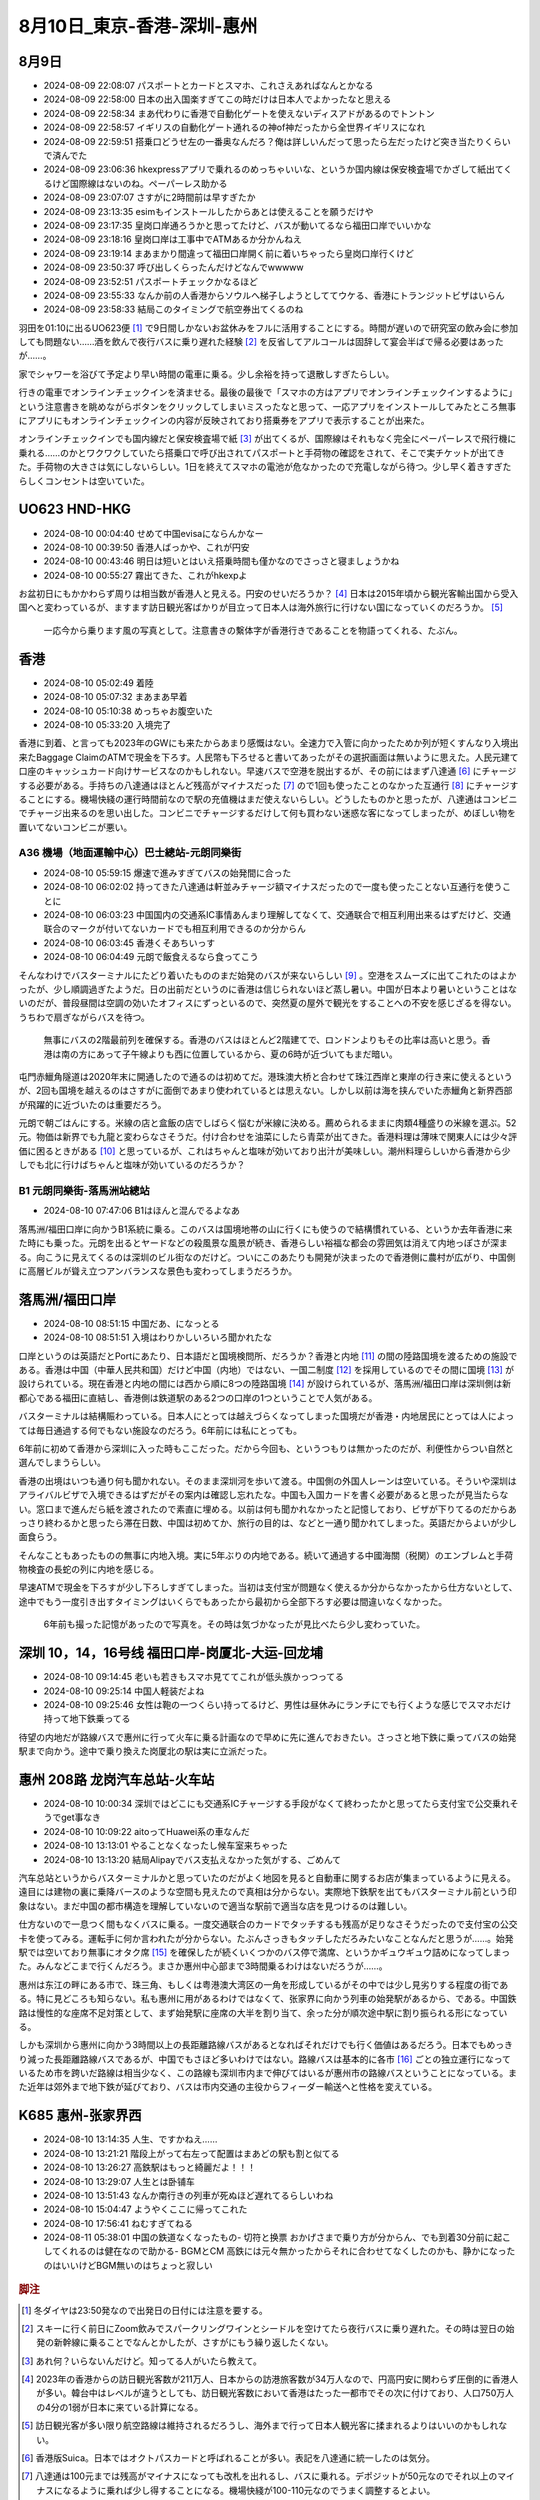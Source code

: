 8月10日_東京-香港-深圳-惠州
##################################

8月9日
------

- 2024-08-09 22:08:07	パスポートとカードとスマホ、これさえあればなんとかなる
- 2024-08-09 22:58:00	日本の出入国楽すぎてこの時だけは日本人でよかったなと思える
- 2024-08-09 22:58:34	まあ代わりに香港で自動化ゲートを使えないディスアドがあるのでトントン
- 2024-08-09 22:58:57	イギリスの自動化ゲート通れるの神of神だったから全世界イギリスになれ
- 2024-08-09 22:59:51	搭乗口どうせ左の一番奥なんだろ？俺は詳しいんだって思ったら左だったけど突き当たりくらいで済んでた
- 2024-08-09 23:06:36	hkexpressアプリで乗れるのめっちゃいいな、というか国内線は保安検査場でかざして紙出てくるけど国際線はないのね。ペーパーレス助かる
- 2024-08-09 23:07:07	さすがに2時間前は早すぎたか
- 2024-08-09 23:13:35	esimもインストールしたからあとは使えることを願うだけや
- 2024-08-09 23:17:35	皇岗口岸通ろうかと思ってたけど、バスが動いてるなら福田口岸でいいかな
- 2024-08-09 23:18:16	皇岗口岸は工事中でATMあるか分かんねえ
- 2024-08-09 23:19:14	まあまかり間違って福田口岸開く前に着いちゃったら皇岗口岸行くけど
- 2024-08-09 23:50:37	呼び出しくらったんだけどなんでwwwww
- 2024-08-09 23:52:51	パスポートチェックかなるほど
- 2024-08-09 23:55:33	なんか前の人香港からソウルへ梯子しようとしててウケる、香港にトランジットビザはいらん
- 2024-08-09 23:58:33	結局このタイミングで航空券出てくるのね

羽田を01:10に出るUO623便 [#]_ で9日間しかないお盆休みをフルに活用することにする。時間が遅いので研究室の飲み会に参加しても問題ない……酒を飲んで夜行バスに乗り遅れた経験 [#]_ を反省してアルコールは固辞して宴会半ばで帰る必要はあったが……。

家でシャワーを浴びて予定より早い時間の電車に乗る。少し余裕を持って退散しすぎたらしい。

行きの電車でオンラインチェックインを済ませる。最後の最後で「スマホの方はアプリでオンラインチェックインするように」という注意書きを眺めながらボタンをクリックしてしまいミスったなと思って、一応アプリをインストールしてみたところ無事にアプリにもオンラインチェックインの内容が反映されており搭乗券をアプリで表示することが出来た。

オンラインチェックインでも国内線だと保安検査場で紙 [#]_ が出てくるが、国際線はそれもなく完全にペーパーレスで飛行機に乗れる……のかとワクワクしていたら搭乗口で呼び出されてパスポートと手荷物の確認をされて、そこで実チケットが出てきた。手荷物の大きさは気にしないらしい。1日を終えてスマホの電池が危なかったので充電しながら待つ。少し早く着きすぎたらしくコンセントは空いていた。

UO623 HND-HKG
-------------

- 2024-08-10 00:04:40	せめて中国evisaにならんかなー
- 2024-08-10 00:39:50	香港人ばっかや、これが円安
- 2024-08-10 00:43:46	明日は短いとはいえ搭乗時間も僅かなのでさっさと寝ましょうかね
- 2024-08-10 00:55:27	霧出てきた、これがhkexpよ

お盆初日にもかかわらず周りは相当数が香港人と見える。円安のせいだろうか？ [#]_ 日本は2015年頃から観光客輸出国から受入国へと変わっているが、ますます訪日観光客ばかりが目立って日本人は海外旅行に行けない国になっていくのだろうか。 [#]_

.. figure:: ./img/PXL_20240809_153657792.jpg

    一応今から乗ります風の写真として。注意書きの繫体字が香港行きであることを物語ってくれる、たぶん。

香港
----
- 2024-08-10 05:02:49	着陸
- 2024-08-10 05:07:32	まあまあ早着
- 2024-08-10 05:10:38	めっちゃお腹空いた
- 2024-08-10 05:33:20	入境完了

香港に到着、と言っても2023年のGWにも来たからあまり感慨はない。全速力で入管に向かったためか列が短くすんなり入境出来たBaggage ClaimのATMで現金を下ろす。人民幣も下ろせると書いてあったがその選択画面は無いように思えた。人民元建て口座のキャッシュカード向けサービスなのかもしれない。早速バスで空港を脱出するが、その前にはまず八達通 [#]_ にチャージする必要がある。手持ちの八達通はほとんど残高がマイナスだった [#]_ ので1回も使ったことのなかった互通行 [#]_ にチャージすることにする。機場快綫の運行時間前なので駅の充值機はまだ使えないらしい。どうしたものかと思ったが、八達通はコンビニでチャージ出来るのを思い出した。コンビニでチャージするだけして何も買わない迷惑な客になってしまったが、めぼしい物を置いてないコンビニが悪い。

A36 機場（地面運輸中心）巴士總站-元朗同樂街
================================================
- 2024-08-10 05:59:15	爆速で進みすぎてバスの始発間に合った
- 2024-08-10 06:02:02	持ってきた八達通は軒並みチャージ額マイナスだったので一度も使ったことない互通行を使うことに
- 2024-08-10 06:03:23	中国国内の交通系IC事情あんまり理解してなくて、交通联合で相互利用出来るはずだけど、交通联合のマークが付いてないカードでも相互利用できるのか分からん
- 2024-08-10 06:03:45	香港くそあちいっす
- 2024-08-10 06:04:49	元朗で飯食えるなら食ってこう

そんなわけでバスターミナルにたどり着いたもののまだ始発のバスが来ないらしい [#]_ 。空港をスムーズに出てこれたのはよかったが、少し順調過ぎたようだ。日の出前だというのに香港は信じられないほど蒸し暑い。中国が日本より暑いということはないのだが、普段昼間は空調の効いたオフィスにずっといるので、突然夏の屋外で観光をすることへの不安を感じざるを得ない。うちわで扇ぎながらバスを待つ。

.. figure:: ./img/PXL_20240809_211504836.jpg

    無事にバスの2階最前列を確保する。香港のバスはほとんど2階建てで、ロンドンよりもその比率は高いと思う。香港は南の方にあって子午線よりも西に位置しているから、夏の6時が近づいてもまだ暗い。

屯門赤鱲角隧道は2020年末に開通したので通るのは初めてだ。港珠澳大桥と合わせて珠江西岸と東岸の行き来に使えるというが、2回も国境を越えるのはさすがに面倒であまり使われているとは思えない。しかし以前は海を挟んでいた赤鱲角と新界西部が飛躍的に近づいたのは重要だろう。

元朗で朝ごはんにする。米線の店と盒飯の店でしばらく悩むが米線に決める。薦められるままに肉類4種盛りの米線を選ぶ。52元。物価は新界でも九龍と変わらなさそうだ。付け合わせを油菜にしたら青菜が出てきた。香港料理は薄味で関東人には少々評価に困るときがある [#]_ と思っているが、これはちゃんと塩味が効いており出汁が美味しい。潮州料理らしいから香港から少しでも北に行けばちゃんと塩味が効いているのだろうか？

.. figure:: ./img/PXL_20240809_221051458.jpg

.. figure:: ./img/PXL_20240809_221940574.jpg

B1 元朗同樂街-落馬洲站總站
==============================
- 2024-08-10 07:47:06	B1はほんと混んでるよなあ

落馬洲/福田口岸に向かうB1系統に乗る。このバスは国境地帯の山に行くにも使うので結構慣れている、というか去年香港に来た時にも乗った。元朗を出るとヤードなどの殺風景な風景が続き、香港らしい裕福な都会の雰囲気は消えて内地っぽさが深まる。向こうに見えてくるのは深圳のビル街なのだけど。ついにこのあたりも開発が決まったので香港側に農村が広がり、中国側に高層ビルが聳え立つアンバランスな景色も変わってしまうだろうか。

落馬洲/福田口岸
----------------
- 2024-08-10 08:51:15	中国だあ、になっとる
- 2024-08-10 08:51:51	入境はわりかしいろいろ聞かれたな

口岸というのは英語だとPortにあたり、日本語だと国境検問所、だろうか？香港と内地 [#]_ の間の陸路国境を渡るための施設である。香港は中国（中華人民共和国）だけど中国（内地）ではない、一国二制度 [#]_ を採用しているのでその間に国境 [#]_ が設けられている。現在香港と内地の間には西から順に8つの陸路国境 [#]_ が設けられているが、落馬洲/福田口岸は深圳側は新都心である福田に直結し、香港側は鉄道駅のある2つの口岸の1つということで人気がある。

バスターミナルは結構賑わっている。日本人にとっては越えづらくなってしまった国境だが香港・内地居民にとっては人によっては毎日通過する何でもない施設なのだろう。6年前には私にとっても。

6年前に初めて香港から深圳に入った時もここだった。だから今回も、というつもりは無かったのだが、利便性からつい自然と選んでしまうらしい。

香港の出境はいつも通り何も聞かれない。そのまま深圳河を歩いて渡る。中国側の外国人レーンは空いている。そういや深圳はアライバルビザで入境できるはずだがその案内は確認し忘れたな。中国も入国カードを書く必要があると思ったが見当たらない。窓口まで進んだら紙を渡されたので素直に埋める。以前は何も聞かれなかったと記憶しており、ビザが下りてるのだからあっさり終わるかと思ったら滞在日数、中国は初めてか、旅行の目的は、などと一通り聞かれてしまった。英語だからよいが少し面食らう。

そんなこともあったものの無事に内地入境。実に5年ぶりの内地である。続いて通過する中國海關（税関）のエンブレムと手荷物検査の長蛇の列に内地を感じる。

早速ATMで現金を下ろすが少し下ろしすぎてしまった。当初は支付宝が問題なく使えるか分からなかったから仕方ないとして、途中でもう一度引き出すタイミングはいくらでもあったから最初から全部下ろす必要は間違いなくなかった。

.. figure:: ./img/PXL_20240809_234253494.jpg

  6年前も撮った記憶があったので写真を。その時は気づかなったが見比べたら少し変わっていた。

深圳 10，14，16号线 福田口岸-岗厦北-大运-回龙埔
------------------------------------------------------------
- 2024-08-10 09:14:45	老いも若きもスマホ見ててこれが低头族かっつってる
- 2024-08-10 09:25:14	中国人軽装だよね
- 2024-08-10 09:25:46	女性は鞄の一つくらい持ってるけど、男性は昼休みにランチにでも行くような感じでスマホだけ持って地下鉄乗ってる

待望の内地だが路線バスで惠州に行って火车に乗る計画なので早めに先に進んでおきたい。さっさと地下鉄に乗ってバスの始発駅まで向かう。途中で乗り換えた岗厦北の駅は実に立派だった。

.. figure:: ./img/PXL_20240810_000010988.jpg

惠州 208路 龙岗汽车总站-火车站
------------------------------------
- 2024-08-10 10:00:34	深圳ではどこにも交通系ICチャージする手段がなくて終わったかと思ってたら支付宝で公交乗れそうでget事なき
- 2024-08-10 10:09:22	aitoってHuawei系の車なんだ
- 2024-08-10 13:13:01	やることなくなったし候车室来ちゃった
- 2024-08-10 13:13:20	結局Alipayでバス支払えなかった気がする、ごめんて

汽车总站というからバスターミナルかと思っていたのだがよく地図を見ると自動車に関するお店が集まっているように見える。遠目には建物の裏に乗降バースのような空間も見えたので真相は分からない。実際地下鉄駅を出てもバスターミナル前という印象はない。まだ中国の都市構造を理解していないので適当な駅前で適当な店を見つけるのは難しい。

仕方ないので一息つく間もなくバスに乗る。一度交通联合のカードでタッチするも残高が足りなさそうだったので支付宝の公交卡を使ってみる。運転手に何か言われたが分からない。たぶんさっきもタッチしただろみたいなことなんだと思うが……。始発駅では空いており無事にオタク席 [#]_ を確保したが続くいくつかのバス停で満席、というかギュウギュウ詰めになってしまった。みんなどこまで行くんだろう。まさか惠州中心部まで3時間乗るわけはないだろうが……。

惠州は东江の畔にある市で、珠三角、もしくは粤港澳大湾区の一角を形成しているがその中では少し見劣りする程度の街である。特に見どころも知らない。私も惠州に用があるわけではなくて、张家界に向かう列車の始発駅があるから、である。中国鉄路は慢性的な座席不足対策として、まず始発駅に座席の大半を割り当て、余った分が順次途中駅に割り振られる形になっている。

しかも深圳から惠州に向かう3時間以上の長距離路線バスがあるとなればそれだけでも行く価値はあるだろう。日本でもめっきり減った長距離路線バスであるが、中国でもさほど多いわけではない。路線バスは基本的に各市 [#]_ ごとの独立運行になっているため市を跨いだ路線は相当少なく、この路線も深圳市内まで伸びてはいるが惠州市の路線バスということになっている。また近年は郊外まで地下鉄が延びており、バスは市内交通の主役からフィーダー輸送へと性格を変えている。

K685 惠州-张家界西
------------------------
- 2024-08-10 13:14:35	人生、ですかねえ……
- 2024-08-10 13:21:21	階段上がって右左って配置はまあどの駅も割と似てる
- 2024-08-10 13:26:27	高鉄駅はもっと綺麗だよ！！！
- 2024-08-10 13:29:07	人生とは卧铺车
- 2024-08-10 13:51:43	なんか南行きの列車が死ぬほど遅れてるらしいわね
- 2024-08-10 15:04:47	ようやくここに帰ってこれた
- 2024-08-10 17:56:41	ねむすぎてねる
- 2024-08-11 05:38:01	中国の鉄道なくなったもの- 切符と换票 おかげさまで乗り方が分からん、でも到着30分前に起こしてくれるのは健在なので助かる- BGMとCM 高鉄には元々無かったからそれに合わせてなくしたのかも、静かになったのはいいけどBGM無いのはちょっと寂しい

.. figure:: ./img/PXL_20240810_060234577.jpg

.. figure:: ./img/PXL_20240810_041407376.jpg

.. figure:: ./img/PXL_20240810_055855788.jpg

.. rubric:: 脚注

.. [#] 冬ダイヤは23:50発なので出発日の日付には注意を要する。
.. [#] スキーに行く前日にZoom飲みでスパークリングワインとシードルを空けてたら夜行バスに乗り遅れた。その時は翌日の始発の新幹線に乗ることでなんとかしたが、さすがにもう繰り返したくない。
.. [#] あれ何？いらないんだけど。知ってる人がいたら教えて。
.. [#] 2023年の香港からの訪日観光客数が211万人、日本からの訪港旅客数が34万人なので、円高円安に関わらず圧倒的に香港人が多い。韓台中はレベルが違うとしても、訪日観光客数において香港はたった一都市でその次に付けており、人口750万人の4分の1弱が日本に来ている計算になる。
.. [#] 訪日観光客が多い限り航空路線は維持されるだろうし、海外まで行って日本人観光客に揉まれるよりはいいのかもしれない。
.. [#] 香港版Suica。日本ではオクトパスカードと呼ばれることが多い。表記を八達通に統一したのは気分。
.. [#] 八達通は100元までは残高がマイナスになっても改札を出れるし、バスに乗れる。デポジットが50元なのでそれ以上のマイナスになるように乗れば少し得することになる。機場快綫が100-110元なのでうまく調整するとよい。
.. [#] 香港の八達通と深圳の深圳通が1枚のカードに乗っている。便利そうなので買ってみたが前回は他の八達通を使っていたので一度も使わないままだった。
.. [#] 香港のバスがいくら終夜運転しているとはいえ、よっぽどの路線でなければ本数は多くない。夜明け前には1時間間隔くらいになってしまう。
.. [#] 薄味の中の素材の風味を楽しむものと思えばよいのだが、少なくとも日本の中華料理のイメージとはかけ離れており、あまり人にはおすすめできない。日本の中華料理は陳建民（四川料理）の功績が大きく、他には上海や東北の色が濃いと思われる。点心、雲吞、焼売、腸粉、あたりが広東料理の代表例だろうか。
.. [#] 香港、澳門、台湾と対比して中国共産党が統治する領域を公式に「内地」と呼んでいる。
.. [#] 中国語では一国两制。2019年の反送中運動以降北京政府の統制が強まっており、言論の自由や普通選挙などが脅かされていることはご存じのことと思うが、一国二制度のうち港人治港が爱国人治港に変わっただけで依然としてほとんどの領域で一国二制度の枠組みが残っている。使用言語も北京語の存在感が強まっているとはいえ広東語が優先される現状は、北京語が優先される内地とは異なるし、国境にボーダーコントロールが置かれているのも、香港にはビザなし渡航出来ても内地には出来ないのも国境管理に関する権利を香港特別行政区が手放していないから、と言えるだろう。
.. [#] "国"境ではないので当局は邊境とか邊界とか呼んでいるが、便宜的に国境と呼ぶ。出入国は出入境に言い換えられる。
.. [#] 港珠澳大桥/港珠澳大橋，深圳湾/深圳灣，福田/落馬洲支線，皇岗/落馬洲，罗湖/羅湖，文锦渡/文錦渡，莲塘/香園圍，沙头角/沙頭角。他には高铁/高鐵と高速船、空港がある。
.. [#] 中国のバスの前タイヤ上は大抵3人がけのロングシートになっているので日本のオタク席とは少し異なる。
.. [#] 中国の市は省の下に置かれる行政区分であり、県が市の中に置かれている。省がバカでかいことと、省の中の市はさほど大きくないことを合わせると、おおよそ中国の市が日本の県にあたると考えてよいだろう。ただし中国の市の中心部には区が置かれているので東京都のようなものだろうか。もっと詳しく中国の行政単位に言及するなら、都市化が進んで県が市に変わった県級市があったり（元の市は地級市と言う）、そもそも北京上海天津重慶は省と同格の直轄市だったり、県のさらに下の行政単位である街道、郷、鎮、民族自治区に目を移せば（省級自治区から郷鎮レベルまで様々）旗や建設兵団など多種多様な自治区分が、広大で多様な国土を覆っているが、普通に過ごす分には市未満の行政区分が顔を出すことはほぼないだろう。
